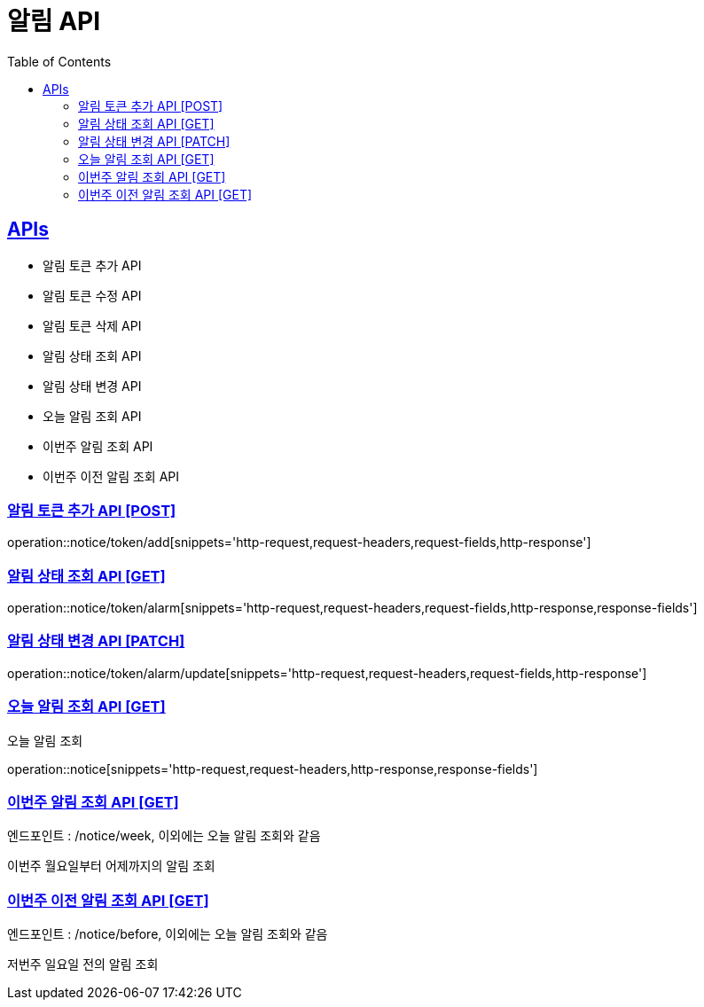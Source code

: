 = 알림 API
:doctype: book
:icons: font
:source-highlighter: highlightjs
:toc: left
:toclevels: 2
:sectlinks:
:site-url: /build/asciidoc/html5/
:operation-http-request-title: Example Request
:operation-http-response-title: Example Response

== APIs
- 알림 토큰 추가 API
- 알림 토큰 수정 API
- 알림 토큰 삭제 API
- 알림 상태 조회 API
- 알림 상태 변경 API
- 오늘 알림 조회 API
- 이번주 알림 조회 API
- 이번주 이전 알림 조회 API

=== 알림 토큰 추가 API [POST]
operation::notice/token/add[snippets='http-request,request-headers,request-fields,http-response']

=== 알림 상태 조회 API [GET]
operation::notice/token/alarm[snippets='http-request,request-headers,request-fields,http-response,response-fields']

=== 알림 상태 변경 API [PATCH]
operation::notice/token/alarm/update[snippets='http-request,request-headers,request-fields,http-response']

=== 오늘 알림 조회 API [GET]
오늘 알림 조회

operation::notice[snippets='http-request,request-headers,http-response,response-fields']

=== 이번주 알림 조회 API [GET]
엔드포인트 : /notice/week, 이외에는 오늘 알림 조회와 같음

이번주 월요일부터 어제까지의 알림 조회

=== 이번주 이전 알림 조회 API [GET]
엔드포인트 : /notice/before, 이외에는 오늘 알림 조회와 같음

저번주 일요일 전의 알림 조회
